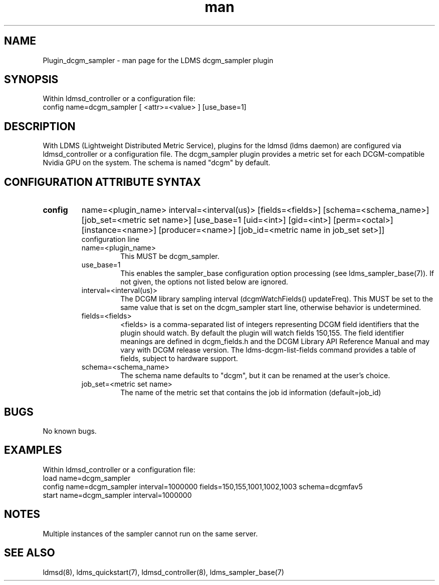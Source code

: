 .TH man 7 "1 May 2019" "LDMS Plugin" "Plugin for LDMS"

.SH NAME
Plugin_dcgm_sampler - man page for the LDMS dcgm_sampler plugin

.SH SYNOPSIS
Within ldmsd_controller or a configuration file:
.br
config name=dcgm_sampler [ <attr>=<value> ] [use_base=1]

.SH DESCRIPTION
With LDMS (Lightweight Distributed Metric Service), plugins for the ldmsd (ldms daemon) are configured via ldmsd_controller
or a configuration file. The dcgm_sampler plugin provides a metric set for each DCGM-compatible Nvidia GPU on the system.
The schema is named "dcgm" by default.

.SH CONFIGURATION ATTRIBUTE SYNTAX

.TP
.BR config
name=<plugin_name> interval=<interval(us)> [fields=<fields>] [schema=<schema_name>] [job_set=<metric set name>] [use_base=1 [uid=<int>] [gid=<int>] [perm=<octal>] [instance=<name>] [producer=<name>] [job_id=<metric name in job_set set>]]
.br
configuration line
.RS
.TP
name=<plugin_name>
.br
This MUST be dcgm_sampler.
.TP
use_base=1
.br
This enables the sampler_base configuration option processing (see ldms_sampler_base(7)). If not given, the options not
listed below are ignored.
.TP
interval=<interval(us)>
.br
The DCGM library sampling interval (dcgmWatchFields() updateFreq). This MUST be set to the same value that is
set on the dcgm_sampler start line, otherwise behavior is undetermined.
.TP
fields=<fields>
.br
<fields> is a comma-separated list of integers representing DCGM field
identifiers that the plugin should watch.  By default the plugin will
watch fields 150,155. The field identifier meanings are defined in dcgm_fields.h
and the DCGM Library API Reference Manual and may vary with DCGM release version.
The ldms-dcgm-list-fields command provides a table of fields, subject to hardware
support.
.TP
schema=<schema_name>
.br
The schema name defaults to "dcgm", but it can be renamed at the
user's choice.
.TP
job_set=<metric set name>
.br
The name of the metric set that contains the job id information (default=job_id)
.RE

.SH BUGS
No known bugs.

.SH EXAMPLES
.PP
Within ldmsd_controller or a configuration file:
.nf
load name=dcgm_sampler
config name=dcgm_sampler interval=1000000 fields=150,155,1001,1002,1003 schema=dcgmfav5
start name=dcgm_sampler interval=1000000
.fi

.SH NOTES
Multiple instances of the sampler cannot run on the same server.

.SH SEE ALSO
ldmsd(8), ldms_quickstart(7), ldmsd_controller(8), ldms_sampler_base(7)
